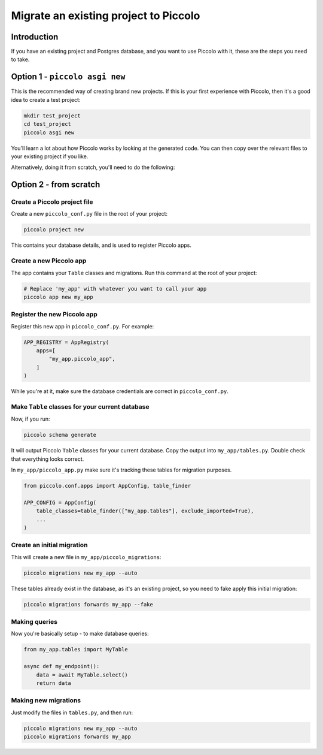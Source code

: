 Migrate an existing project to Piccolo
======================================

Introduction
------------

If you have an existing project and Postgres database, and you want to use
Piccolo with it, these are the steps you need to take.

Option 1 - ``piccolo asgi new``
-------------------------------

This is the recommended way of creating brand new projects. If this is your
first experience with Piccolo, then it's a good idea to create a test project:

.. code-block:: bash

    mkdir test_project
    cd test_project
    piccolo asgi new

You'll learn a lot about how Piccolo works by looking at the generated code.
You can then copy over the relevant files to your existing project if you like.

Alternatively, doing it from scratch, you'll need to do the following:

Option 2 - from scratch
-----------------------

Create a Piccolo project file
~~~~~~~~~~~~~~~~~~~~~~~~~~~~~

Create a new ``piccolo_conf.py`` file in the root of your project:

.. code-block:: bash

    piccolo project new

This contains your database details, and is used to register Piccolo apps.

Create a new Piccolo app
~~~~~~~~~~~~~~~~~~~~~~~~

The app contains your ``Table`` classes and migrations. Run this command at the
root of your project:

.. code-block:: bash

    # Replace 'my_app' with whatever you want to call your app
    piccolo app new my_app

Register the new Piccolo app
~~~~~~~~~~~~~~~~~~~~~~~~~~~~

Register this new app in ``piccolo_conf.py``. For example:

.. code-block:: python

    APP_REGISTRY = AppRegistry(
        apps=[
            "my_app.piccolo_app",
        ]
    )

While you're at it, make sure the database credentials are correct in
``piccolo_conf.py``.

Make ``Table`` classes for your current database
~~~~~~~~~~~~~~~~~~~~~~~~~~~~~~~~~~~~~~~~~~~~~~~~

Now, if you run:

.. code-block:: bash

    piccolo schema generate

It will output Piccolo ``Table`` classes for your current database. Copy the
output into ``my_app/tables.py``. Double check that everything looks correct.

In ``my_app/piccolo_app.py`` make sure it's tracking these tables for
migration purposes.

.. code-block:: python

    from piccolo.conf.apps import AppConfig, table_finder

    APP_CONFIG = AppConfig(
        table_classes=table_finder(["my_app.tables"], exclude_imported=True),
        ...
    )

Create an initial migration
~~~~~~~~~~~~~~~~~~~~~~~~~~~

This will create a new file in ``my_app/piccolo_migrations``:

.. code-block:: bash

    piccolo migrations new my_app --auto

These tables already exist in the database, as it's an existing project, so
you need to fake apply this initial migration:

.. code-block:: bash

    piccolo migrations forwards my_app --fake

Making queries
~~~~~~~~~~~~~~

Now you're basically setup - to make database queries:

.. code-block:: python

    from my_app.tables import MyTable

    async def my_endpoint():
        data = await MyTable.select()
        return data

Making new migrations
~~~~~~~~~~~~~~~~~~~~~

Just modify the files in ``tables.py``, and then run:

.. code-block:: bash

    piccolo migrations new my_app --auto
    piccolo migrations forwards my_app
